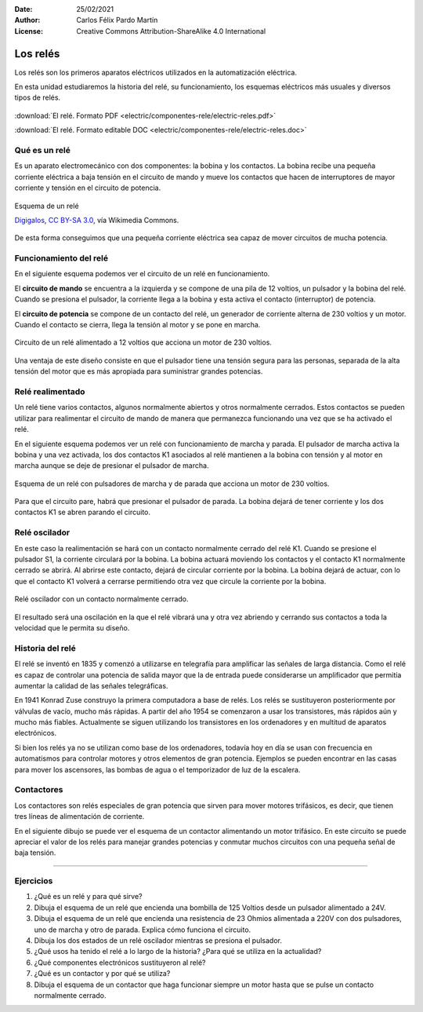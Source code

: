 ﻿:Date: 25/02/2021
:Author: Carlos Félix Pardo Martín
:License: Creative Commons Attribution-ShareAlike 4.0 International


.. _electric-rele:

Los relés
=========
Los relés son los primeros aparatos eléctricos utilizados
en la automatización eléctrica.

En esta unidad estudiaremos la historia del relé, su funcionamiento,
los esquemas eléctricos más usuales y diversos tipos de relés.

.. figure:: electric/componentes-rele/electric-reles-crop.png
   :align: center

:download:`El relé. Formato PDF <electric/componentes-rele/electric-reles.pdf>`

:download:`El relé. Formato editable DOC <electric/componentes-rele/electric-reles.doc>`


Qué es un relé
--------------
Es un aparato electromecánico con dos componentes: la bobina y los
contactos. La bobina recibe una pequeña corriente eléctrica a baja
tensión en el circuito de mando y mueve los contactos que hacen de
interruptores de mayor corriente y tensión en el circuito de potencia.

.. figure:: electric/componentes-rele/electric-relay-principle.gif
   :align: center

   Esquema de un relé

   `Digigalos <https://commons.wikimedia.org/wiki/File:Relay_principle_horizontal_new.gif>`__,
   `CC BY-SA 3.0 <https://creativecommons.org/licenses/by/3.0/deed.en>`__,
   vía Wikimedia Commons.

De esta forma conseguimos que una pequeña corriente eléctrica sea capaz
de mover circuitos de mucha potencia.


Funcionamiento del relé
-----------------------
En el siguiente esquema podemos ver el circuito de un relé en
funcionamiento.

El **circuito de mando** se encuentra a la izquierda y se compone de una
pila de 12 voltios, un pulsador y la bobina del relé. Cuando se presiona
el pulsador, la corriente llega a la bobina y esta activa el contacto
(interruptor) de potencia.

El **circuito de potencia** se compone de un contacto del relé, un generador
de corriente alterna de 230 voltios y un motor. Cuando el contacto se
cierra, llega la tensión al motor y se pone en marcha.

.. figure:: electric/componentes-rele/electric-rele-01.png
   :align: center
   :width: 368px

   Circuito de un relé alimentado a 12 voltios que acciona
   un motor de 230 voltios.

Una ventaja de este diseño consiste en que el pulsador tiene una tensión
segura para las personas, separada de la alta tensión del motor que es
más apropiada para suministrar grandes potencias.


Relé realimentado
-----------------
Un relé tiene varios contactos, algunos normalmente abiertos y otros
normalmente cerrados. Estos contactos se pueden utilizar para realimentar
el circuito de mando de manera que permanezca funcionando una vez que se
ha activado el relé.

En el siguiente esquema podemos ver un relé con
funcionamiento de marcha y parada. El pulsador de marcha activa la bobina
y una vez activada, los dos contactos K1 asociados al relé mantienen a la
bobina con tensión y al motor en marcha aunque se deje de presionar el
pulsador de marcha.

.. figure:: electric/componentes-rele/electric-rele-02.png
   :width: 551px
   :align: center

   Esquema de un relé con pulsadores de marcha y de parada
   que acciona un motor de 230 voltios.

Para que el circuito pare, habrá que presionar el pulsador de parada.
La bobina dejará de tener corriente y los dos contactos K1 se abren
parando el circuito.


Relé oscilador
--------------
En este caso la realimentación se hará con un contacto normalmente
cerrado del relé K1. Cuando se presione el pulsador S1, la corriente
circulará por la bobina. La bobina actuará moviendo los contactos y el
contacto K1 normalmente cerrado se abrirá. Al abrirse este contacto,
dejará de circular corriente por la bobina. La bobina dejará de actuar,
con lo que el contacto K1 volverá a cerrarse permitiendo otra vez
que circule la corriente por la bobina.

.. figure:: electric/componentes-rele/electric-rele-03.png
   :width: 471px
   :align: center

   Relé oscilador con un contacto normalmente cerrado.

El resultado será una oscilación en la que el relé vibrará una y otra vez
abriendo y cerrando sus contactos a toda la velocidad que le permita su
diseño.


Historia del relé
-----------------
El relé se inventó en 1835 y comenzó a utilizarse en telegrafía para
amplificar las señales de larga distancia. Como el relé es capaz de
controlar una potencia de salida mayor que la de entrada puede
considerarse un amplificador que permitía aumentar la calidad de las
señales telegráficas.

En 1941 Konrad Zuse construyo la primera computadora a base de relés.
Los relés se sustituyeron posteriormente por válvulas de vacío, mucho
más rápidas. A partir del año 1954 se comenzaron a usar los
transistores, más rápidos aún y mucho más fiables. Actualmente se siguen
utilizando los transistores en los ordenadores y en multitud de aparatos
electrónicos.

Si bien los relés ya no se utilizan como base de los ordenadores,
todavía hoy en día se usan con frecuencia en automatismos para
controlar motores y otros elementos de gran potencia.
Ejemplos se pueden encontrar en las casas para mover los ascensores,
las bombas de agua o el temporizador de luz de la escalera.


Contactores
-----------
Los contactores son relés especiales de gran potencia que sirven
para mover motores trifásicos, es decir, que tienen tres líneas de
alimentación de corriente.

En el siguiente dibujo se puede ver el esquema de un contactor
alimentando un motor trifásico. En este circuito se puede apreciar
el valor de los relés para manejar grandes potencias y conmutar muchos
circuitos con una pequeña señal de baja tensión.

.. figure:: electric/componentes-rele/electric-rele-04.png
   :width: 365px
   :align: center


-----


Ejercicios
----------

1. ¿Qué es un relé y para qué sirve?

#. Dibuja el esquema de un relé que encienda una bombilla de 125 Voltios
   desde un pulsador alimentado a 24V.

#. Dibuja el esquema de un relé que encienda una resistencia de 23 Ohmios
   alimentada a 220V con dos pulsadores, uno de marcha y otro de parada.
   Explica cómo funciona el circuito.

#. Dibuja los dos estados de un relé oscilador mientras se presiona
   el pulsador.

#. ¿Qué usos ha tenido el relé a lo largo de la historia?
   ¿Para qué se utiliza en la actualidad?

#. ¿Qué componentes electrónicos sustituyeron al relé?

#. ¿Qué es un contactor y por qué se utiliza?

#. Dibuja el esquema de un contactor que haga funcionar siempre un
   motor hasta que se pulse un contacto normalmente cerrado.
